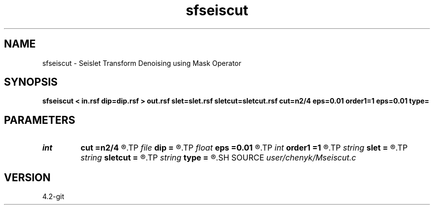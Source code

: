 .TH sfseiscut 1  "APRIL 2023" Madagascar "Madagascar Manuals"
.SH NAME
sfseiscut \- Seislet Transform Denoising using Mask Operator
.SH SYNOPSIS
.B sfseiscut < in.rsf dip=dip.rsf > out.rsf slet=slet.rsf sletcut=sletcut.rsf cut=n2/4 eps=0.01 order1=1 eps=0.01 type=
.SH PARAMETERS
.PD 0
.TP
.I int    
.B cut
.B =n2/4
.R  	cut threshold value
.TP
.I file   
.B dip
.B =
.R  	auxiliary input file name
.TP
.I float  
.B eps
.B =0.01
.R  	regularization
.TP
.I int    
.B order1
.B =1
.R  	accuracy order for seislet transform
.TP
.I string 
.B slet
.B =
.R  	seismic domain (auxiliary output file name)
.TP
.I string 
.B sletcut
.B =
.R  	cutted seislet domain (auxiliary output file name)
.TP
.I string 
.B type
.B =
.R  	[haar,linear,biorthogonal] wavelet type, the default is linear
.SH SOURCE
.I user/chenyk/Mseiscut.c
.SH VERSION
4.2-git
